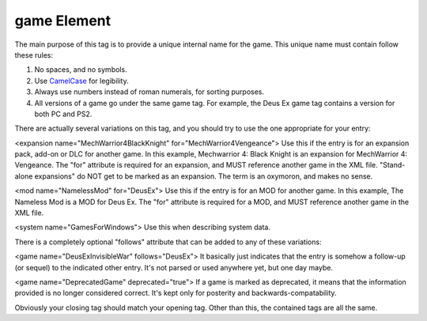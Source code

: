 ====
game Element
====

.. highlight:: xml
   ``<game name="DeusEx">``
   
The main purpose of this tag is to provide a unique internal name for the game. This unique name must contain follow these rules:

#. No spaces, and no symbols. 
#. Use `CamelCase <http://en.wikipedia.org/wiki/CamelCase>`_ for legibility. 
#. Always use numbers instead of roman numerals, for sorting purposes. 
#. All versions of a game go under the same game tag. For example, the Deus Ex game tag contains a version for both PC and PS2.

There are actually several variations on this tag, and you should try to use the one appropriate for your entry:

<expansion name="MechWarrior4BlackKnight" for="MechWarrior4Vengeance">
Use this if the entry is for an expansion pack, add-on or DLC for another game. In this example, Mechwarrior 4: Black Knight is an expansion for MechWarrior 4: Vengeance. The "for" attribute is required for an expansion, and MUST reference another game in the XML file. "Stand-alone expansions" do NOT get to be marked as an expansion. The term is an oxymoron, and makes no sense.

<mod name="NamelessMod" for="DeusEx">
Use this if the entry is for an MOD for another game. In this example, The Nameless Mod is a MOD for Deus Ex. The "for" attribute is required for a MOD, and MUST reference another game in the XML file.

<system name="GamesForWindows">
Use this when describing system data.

There is a completely optional "follows" attribute that can be added to any of these variations:

<game name="DeusExInvisibleWar" follows="DeusEx">
It basically just indicates that the entry is somehow a follow-up (or sequel) to the indicated other entry. It's not parsed or used anywhere yet, but one day maybe.

<game name="DeprecatedGame" deprecated="true">
If a game is marked as deprecated, it means that the information provided is no longer considered correct. It's kept only for posterity and backwards-compatability.

Obviously your closing tag should match your opening tag. Other than this, the contained tags are all the same.